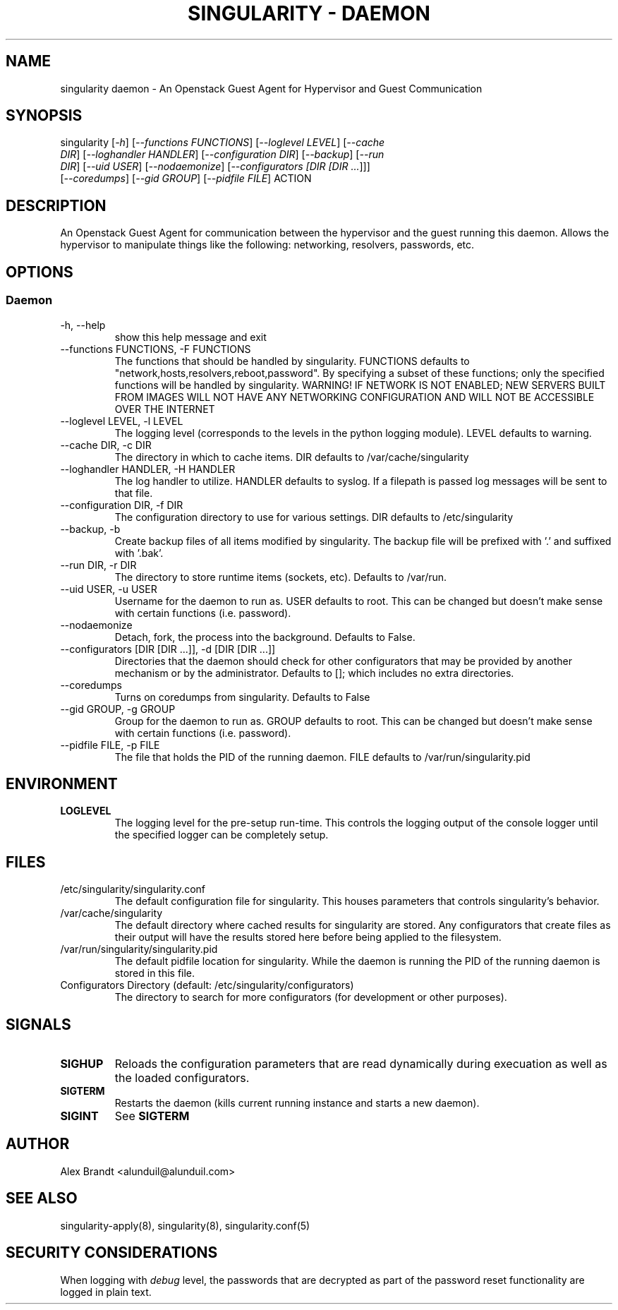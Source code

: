.TH "SINGULARITY \- DAEMON" "8" "September 12, 2012" "Openstack Guest Agent" "Singularity 1.0.0"
.SH "NAME"
singularity daemon \- An Openstack Guest Agent for Hypervisor and Guest Communication
.SH "SYNOPSIS"
.TP
singularity [\fI\-h\fR] [\fI\-\-functions FUNCTIONS\fR] [\fI\-\-loglevel LEVEL\fR] [\fI\-\-cache DIR\fR] [\fI\-\-loghandler HANDLER\fR] [\fI\-\-configuration DIR\fR] [\fI\-\-backup\fR] [\fI\-\-run DIR\fR] [\fI\-\-uid USER\fR] [\fI\-\-nodaemonize\fR] [\fI\-\-configurators [\fIDIR [\fIDIR ...\fR]\fR]\fR] [\fI\-\-coredumps\fR] [\fI\-\-gid GROUP\fR] [\fI\-\-pidfile FILE\fR] ACTION
.SH "DESCRIPTION"
An Openstack Guest Agent for communication between the hypervisor and the guest running this daemon.  Allows the hypervisor to manipulate things like the following: networking, resolvers, passwords, etc.
.SH "OPTIONS"
.SS "Daemon"
.TP
\-h, \-\-help
show this help message and exit
.TP
\-\-functions FUNCTIONS, \-F FUNCTIONS
The functions that should be handled by singularity. FUNCTIONS defaults to "network,hosts,resolvers,reboot,password". By specifying a subset of these functions; only the specified functions will be handled by singularity. WARNING! IF NETWORK IS NOT ENABLED; NEW SERVERS BUILT FROM IMAGES WILL NOT HAVE ANY NETWORKING CONFIGURATION AND WILL NOT BE ACCESSIBLE OVER THE INTERNET
.TP
\-\-loglevel LEVEL, \-l LEVEL
The logging level (corresponds to the levels in the python logging module). LEVEL defaults to warning.
.TP
\-\-cache DIR, \-c DIR
The directory in which to cache items. DIR defaults to /var/cache/singularity
.TP
\-\-loghandler HANDLER, \-H HANDLER
The log handler to utilize. HANDLER defaults to syslog. If a filepath is passed log messages will be sent to that file.
.TP
\-\-configuration DIR, \-f DIR
The configuration directory to use for various settings. DIR defaults to /etc/singularity
.TP
\-\-backup, \-b
Create backup files of all items modified by singularity. The backup file will be prefixed with '.' and suffixed with '.bak'.
.TP
\-\-run DIR, \-r DIR
The directory to store runtime items (sockets, etc). Defaults to /var/run.
.TP
\-\-uid USER, \-u USER
Username for the daemon to run as. USER defaults to root. This can be changed but doesn't make sense with certain functions (i.e. password).
.TP
\-\-nodaemonize
Detach, fork, the process into the background. Defaults to False.
.TP
\-\-configurators [DIR [DIR ...]], \-d [DIR [DIR ...]]
Directories that the daemon should check for other configurators that may be provided by another mechanism or by the administrator. Defaults to []; which includes no extra directories.
.TP
\-\-coredumps
Turns on coredumps from singularity. Defaults to False
.TP
\-\-gid GROUP, \-g GROUP
Group for the daemon to run as. GROUP defaults to root. This can be changed but doesn't make sense with certain functions (i.e. password).
.TP
\-\-pidfile FILE, \-p FILE
The file that holds the PID of the running daemon. FILE defaults to /var/run/singularity.pid
.SH "ENVIRONMENT"
.TP
\fBLOGLEVEL\fR
The logging level for the pre\-setup run\-time.  This controls the logging output of the console logger until the specified logger can be completely setup.
.SH "FILES"
.TP
/etc/singularity/singularity.conf
The default configuration file for singularity.  This houses parameters that controls singularity's behavior.
.TP
/var/cache/singularity
The default directory where cached results for singularity are stored.  Any configurators that create files as their output will have the results stored here before being applied to the filesystem.
.TP
/var/run/singularity/singularity.pid
The default pidfile location for singularity.  While the daemon is running the PID of the running daemon is stored in this file.
.TP
Configurators Directory (default: /etc/singularity/configurators)
The directory to search for more configurators (for development or other purposes).
.SH "SIGNALS"
.TP
\fBSIGHUP\fR
Reloads the configuration parameters that are read dynamically during execuation as well as the loaded configurators.
.TP
\fBSIGTERM\fR
Restarts the daemon (kills current running instance and starts a new daemon).
.TP
\fBSIGINT\fR
See \fBSIGTERM\fR
.SH "AUTHOR"
Alex Brandt <alunduil@alunduil.com>
.SH "SEE ALSO"
singularity-apply(8), singularity(8), singularity.conf(5)
.SH "SECURITY CONSIDERATIONS"
When logging with \fIdebug\fR level, the passwords that are decrypted as part of the password reset functionality are logged in plain text.